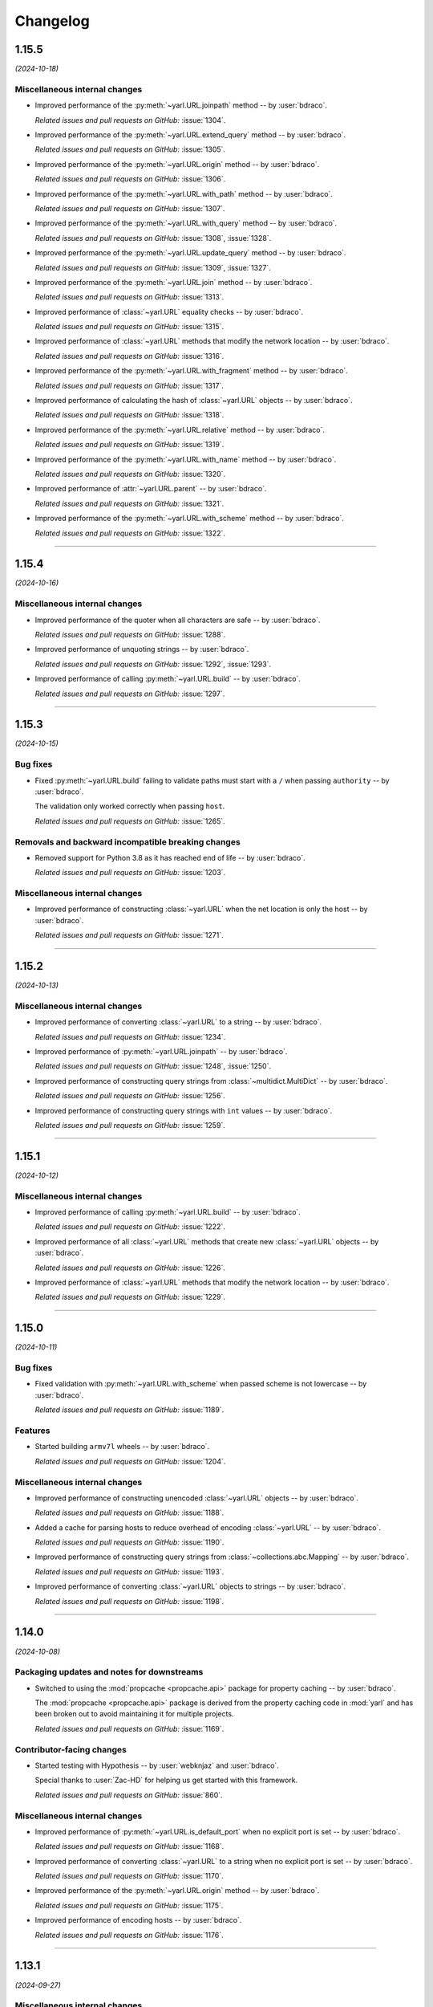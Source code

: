 =========
Changelog
=========

..
    You should *NOT* be adding new change log entries to this file, this
    file is managed by towncrier. You *may* edit previous change logs to
    fix problems like typo corrections or such.
    To add a new change log entry, please see
    https://pip.pypa.io/en/latest/development/#adding-a-news-entry
    we named the news folder "changes".

    WARNING: Don't drop the next directive!

.. towncrier release notes start

1.15.5
======

*(2024-10-18)*


Miscellaneous internal changes
------------------------------

- Improved performance of the :py:meth:`~yarl.URL.joinpath` method -- by :user:`bdraco`.

  *Related issues and pull requests on GitHub:*
  :issue:`1304`.

- Improved performance of the :py:meth:`~yarl.URL.extend_query` method -- by :user:`bdraco`.

  *Related issues and pull requests on GitHub:*
  :issue:`1305`.

- Improved performance of the :py:meth:`~yarl.URL.origin` method -- by :user:`bdraco`.

  *Related issues and pull requests on GitHub:*
  :issue:`1306`.

- Improved performance of the :py:meth:`~yarl.URL.with_path` method -- by :user:`bdraco`.

  *Related issues and pull requests on GitHub:*
  :issue:`1307`.

- Improved performance of the :py:meth:`~yarl.URL.with_query` method -- by :user:`bdraco`.

  *Related issues and pull requests on GitHub:*
  :issue:`1308`, :issue:`1328`.

- Improved performance of the :py:meth:`~yarl.URL.update_query` method -- by :user:`bdraco`.

  *Related issues and pull requests on GitHub:*
  :issue:`1309`, :issue:`1327`.

- Improved performance of the :py:meth:`~yarl.URL.join` method -- by :user:`bdraco`.

  *Related issues and pull requests on GitHub:*
  :issue:`1313`.

- Improved performance of :class:`~yarl.URL` equality checks -- by :user:`bdraco`.

  *Related issues and pull requests on GitHub:*
  :issue:`1315`.

- Improved performance of :class:`~yarl.URL` methods that modify the network location -- by :user:`bdraco`.

  *Related issues and pull requests on GitHub:*
  :issue:`1316`.

- Improved performance of the :py:meth:`~yarl.URL.with_fragment` method -- by :user:`bdraco`.

  *Related issues and pull requests on GitHub:*
  :issue:`1317`.

- Improved performance of calculating the hash of :class:`~yarl.URL` objects -- by :user:`bdraco`.

  *Related issues and pull requests on GitHub:*
  :issue:`1318`.

- Improved performance of the :py:meth:`~yarl.URL.relative` method -- by :user:`bdraco`.

  *Related issues and pull requests on GitHub:*
  :issue:`1319`.

- Improved performance of the :py:meth:`~yarl.URL.with_name` method -- by :user:`bdraco`.

  *Related issues and pull requests on GitHub:*
  :issue:`1320`.

- Improved performance of :attr:`~yarl.URL.parent` -- by :user:`bdraco`.

  *Related issues and pull requests on GitHub:*
  :issue:`1321`.

- Improved performance of the :py:meth:`~yarl.URL.with_scheme` method -- by :user:`bdraco`.

  *Related issues and pull requests on GitHub:*
  :issue:`1322`.


----


1.15.4
======

*(2024-10-16)*


Miscellaneous internal changes
------------------------------

- Improved performance of the quoter when all characters are safe -- by :user:`bdraco`.

  *Related issues and pull requests on GitHub:*
  :issue:`1288`.

- Improved performance of unquoting strings -- by :user:`bdraco`.

  *Related issues and pull requests on GitHub:*
  :issue:`1292`, :issue:`1293`.

- Improved performance of calling :py:meth:`~yarl.URL.build` -- by :user:`bdraco`.

  *Related issues and pull requests on GitHub:*
  :issue:`1297`.


----


1.15.3
======

*(2024-10-15)*


Bug fixes
---------

- Fixed :py:meth:`~yarl.URL.build` failing to validate paths must start with a ``/`` when passing ``authority`` -- by :user:`bdraco`.

  The validation only worked correctly when passing ``host``.

  *Related issues and pull requests on GitHub:*
  :issue:`1265`.


Removals and backward incompatible breaking changes
---------------------------------------------------

- Removed support for Python 3.8 as it has reached end of life -- by :user:`bdraco`.

  *Related issues and pull requests on GitHub:*
  :issue:`1203`.


Miscellaneous internal changes
------------------------------

- Improved performance of constructing :class:`~yarl.URL` when the net location is only the host -- by :user:`bdraco`.

  *Related issues and pull requests on GitHub:*
  :issue:`1271`.


----


1.15.2
======

*(2024-10-13)*


Miscellaneous internal changes
------------------------------

- Improved performance of converting :class:`~yarl.URL` to a string -- by :user:`bdraco`.

  *Related issues and pull requests on GitHub:*
  :issue:`1234`.

- Improved performance of :py:meth:`~yarl.URL.joinpath` -- by :user:`bdraco`.

  *Related issues and pull requests on GitHub:*
  :issue:`1248`, :issue:`1250`.

- Improved performance of constructing query strings from :class:`~multidict.MultiDict` -- by :user:`bdraco`.

  *Related issues and pull requests on GitHub:*
  :issue:`1256`.

- Improved performance of constructing query strings with ``int`` values -- by :user:`bdraco`.

  *Related issues and pull requests on GitHub:*
  :issue:`1259`.


----


1.15.1
======

*(2024-10-12)*


Miscellaneous internal changes
------------------------------

- Improved performance of calling :py:meth:`~yarl.URL.build` -- by :user:`bdraco`.

  *Related issues and pull requests on GitHub:*
  :issue:`1222`.

- Improved performance of all :class:`~yarl.URL` methods that create new :class:`~yarl.URL` objects -- by :user:`bdraco`.

  *Related issues and pull requests on GitHub:*
  :issue:`1226`.

- Improved performance of :class:`~yarl.URL` methods that modify the network location -- by :user:`bdraco`.

  *Related issues and pull requests on GitHub:*
  :issue:`1229`.


----


1.15.0
======

*(2024-10-11)*


Bug fixes
---------

- Fixed validation with :py:meth:`~yarl.URL.with_scheme` when passed scheme is not lowercase -- by :user:`bdraco`.

  *Related issues and pull requests on GitHub:*
  :issue:`1189`.


Features
--------

- Started building ``armv7l`` wheels -- by :user:`bdraco`.

  *Related issues and pull requests on GitHub:*
  :issue:`1204`.


Miscellaneous internal changes
------------------------------

- Improved performance of constructing unencoded :class:`~yarl.URL` objects -- by :user:`bdraco`.

  *Related issues and pull requests on GitHub:*
  :issue:`1188`.

- Added a cache for parsing hosts to reduce overhead of encoding :class:`~yarl.URL` -- by :user:`bdraco`.

  *Related issues and pull requests on GitHub:*
  :issue:`1190`.

- Improved performance of constructing query strings from :class:`~collections.abc.Mapping` -- by :user:`bdraco`.

  *Related issues and pull requests on GitHub:*
  :issue:`1193`.

- Improved performance of converting :class:`~yarl.URL` objects to strings -- by :user:`bdraco`.

  *Related issues and pull requests on GitHub:*
  :issue:`1198`.


----


1.14.0
======

*(2024-10-08)*


Packaging updates and notes for downstreams
-------------------------------------------

- Switched to using the :mod:`propcache <propcache.api>` package for property caching
  -- by :user:`bdraco`.

  The :mod:`propcache <propcache.api>` package is derived from the property caching
  code in :mod:`yarl` and has been broken out to avoid maintaining it for multiple
  projects.

  *Related issues and pull requests on GitHub:*
  :issue:`1169`.


Contributor-facing changes
--------------------------

- Started testing with Hypothesis -- by :user:`webknjaz` and :user:`bdraco`.

  Special thanks to :user:`Zac-HD` for helping us get started with this framework.

  *Related issues and pull requests on GitHub:*
  :issue:`860`.


Miscellaneous internal changes
------------------------------

- Improved performance of :py:meth:`~yarl.URL.is_default_port` when no explicit port is set -- by :user:`bdraco`.

  *Related issues and pull requests on GitHub:*
  :issue:`1168`.

- Improved performance of converting :class:`~yarl.URL` to a string when no explicit port is set -- by :user:`bdraco`.

  *Related issues and pull requests on GitHub:*
  :issue:`1170`.

- Improved performance of the :py:meth:`~yarl.URL.origin` method -- by :user:`bdraco`.

  *Related issues and pull requests on GitHub:*
  :issue:`1175`.

- Improved performance of encoding hosts -- by :user:`bdraco`.

  *Related issues and pull requests on GitHub:*
  :issue:`1176`.


----


1.13.1
======

*(2024-09-27)*


Miscellaneous internal changes
------------------------------

- Improved performance of calling :py:meth:`~yarl.URL.build` with ``authority`` -- by :user:`bdraco`.

  *Related issues and pull requests on GitHub:*
  :issue:`1163`.


----


1.13.0
======

*(2024-09-26)*


Bug fixes
---------

- Started rejecting ASCII hostnames with invalid characters. For host strings that
  look like authority strings, the exception message includes advice on what to do
  instead -- by :user:`mjpieters`.

  *Related issues and pull requests on GitHub:*
  :issue:`880`, :issue:`954`.

- Fixed IPv6 addresses missing brackets when the :class:`~yarl.URL` was converted to a string -- by :user:`bdraco`.

  *Related issues and pull requests on GitHub:*
  :issue:`1157`, :issue:`1158`.


Features
--------

- Added :attr:`~yarl.URL.host_subcomponent` which returns the :rfc:`3986#section-3.2.2` host subcomponent -- by :user:`bdraco`.

  The only current practical difference between :attr:`~yarl.URL.raw_host` and :attr:`~yarl.URL.host_subcomponent` is that IPv6 addresses are returned bracketed.

  *Related issues and pull requests on GitHub:*
  :issue:`1159`.


----


1.12.1
======

*(2024-09-23)*


No significant changes.


----


1.12.0
======

*(2024-09-23)*


Features
--------

- Added :attr:`~yarl.URL.path_safe` to be able to fetch the path without ``%2F`` and ``%25`` decoded -- by :user:`bdraco`.

  *Related issues and pull requests on GitHub:*
  :issue:`1150`.


Removals and backward incompatible breaking changes
---------------------------------------------------

- Restore decoding ``%2F`` (``/``) in ``URL.path`` -- by :user:`bdraco`.

  This change restored the behavior before :issue:`1057`.

  *Related issues and pull requests on GitHub:*
  :issue:`1151`.


Miscellaneous internal changes
------------------------------

- Improved performance of processing paths -- by :user:`bdraco`.

  *Related issues and pull requests on GitHub:*
  :issue:`1143`.


----


1.11.1
======

*(2024-09-09)*


Bug fixes
---------

- Allowed scheme replacement for relative URLs if the scheme does not require a host -- by :user:`bdraco`.

  *Related issues and pull requests on GitHub:*
  :issue:`280`, :issue:`1138`.

- Allowed empty host for URL schemes other than the special schemes listed in the WHATWG URL spec -- by :user:`bdraco`.

  *Related issues and pull requests on GitHub:*
  :issue:`1136`.


Features
--------

- Loosened restriction on integers as query string values to allow classes that implement ``__int__`` -- by :user:`bdraco`.

  *Related issues and pull requests on GitHub:*
  :issue:`1139`.


Miscellaneous internal changes
------------------------------

- Improved performance of normalizing paths -- by :user:`bdraco`.

  *Related issues and pull requests on GitHub:*
  :issue:`1137`.


----


1.11.0
======

*(2024-09-08)*


Features
--------

- Added :meth:`URL.extend_query() <yarl.URL.extend_query>` method, which can be used to extend parameters without replacing same named keys -- by :user:`bdraco`.

  This method was primarily added to replace the inefficient hand rolled method currently used in ``aiohttp``.

  *Related issues and pull requests on GitHub:*
  :issue:`1128`.


Miscellaneous internal changes
------------------------------

- Improved performance of the Cython ``cached_property`` implementation -- by :user:`bdraco`.

  *Related issues and pull requests on GitHub:*
  :issue:`1122`.

- Simplified computing ports by removing unnecessary code -- by :user:`bdraco`.

  *Related issues and pull requests on GitHub:*
  :issue:`1123`.

- Improved performance of encoding non IPv6 hosts -- by :user:`bdraco`.

  *Related issues and pull requests on GitHub:*
  :issue:`1125`.

- Improved performance of :meth:`URL.build() <yarl.URL.build>` when the path, query string, or fragment is an empty string -- by :user:`bdraco`.

  *Related issues and pull requests on GitHub:*
  :issue:`1126`.

- Improved performance of the :meth:`URL.update_query() <yarl.URL.update_query>` method -- by :user:`bdraco`.

  *Related issues and pull requests on GitHub:*
  :issue:`1130`.

- Improved performance of processing query string changes when arguments are :class:`str` -- by :user:`bdraco`.

  *Related issues and pull requests on GitHub:*
  :issue:`1131`.


----


1.10.0
======

*(2024-09-06)*


Bug fixes
---------

- Fixed joining a path when the existing path was empty -- by :user:`bdraco`.

  A regression in :meth:`URL.join() <yarl.URL.join>` was introduced in :issue:`1082`.

  *Related issues and pull requests on GitHub:*
  :issue:`1118`.


Features
--------

- Added :meth:`URL.without_query_params() <yarl.URL.without_query_params>` method, to drop some parameters from query string -- by :user:`hongquan`.

  *Related issues and pull requests on GitHub:*
  :issue:`774`, :issue:`898`, :issue:`1010`.

- The previously protected types ``_SimpleQuery``, ``_QueryVariable``, and ``_Query`` are now available for use externally as ``SimpleQuery``, ``QueryVariable``, and ``Query`` -- by :user:`bdraco`.

  *Related issues and pull requests on GitHub:*
  :issue:`1050`, :issue:`1113`.


Contributor-facing changes
--------------------------

- Replaced all :class:`~typing.Optional` with :class:`~typing.Union` -- by :user:`bdraco`.

  *Related issues and pull requests on GitHub:*
  :issue:`1095`.


Miscellaneous internal changes
------------------------------

- Significantly improved performance of parsing the network location -- by :user:`bdraco`.

  *Related issues and pull requests on GitHub:*
  :issue:`1112`.

- Added internal types to the cache to prevent future refactoring errors -- by :user:`bdraco`.

  *Related issues and pull requests on GitHub:*
  :issue:`1117`.


----


1.9.11
======

*(2024-09-04)*


Bug fixes
---------

- Fixed a :exc:`TypeError` with ``MultiDictProxy`` and Python 3.8 -- by :user:`bdraco`.

  *Related issues and pull requests on GitHub:*
  :issue:`1084`, :issue:`1105`, :issue:`1107`.


Miscellaneous internal changes
------------------------------

- Improved performance of encoding hosts -- by :user:`bdraco`.

  Previously, the library would unconditionally try to parse a host as an IP Address. The library now avoids trying to parse a host as an IP Address if the string is not in one of the formats described in :rfc:`3986#section-3.2.2`.

  *Related issues and pull requests on GitHub:*
  :issue:`1104`.


----


1.9.10
======

*(2024-09-04)*


Bug fixes
---------

- :meth:`URL.join() <yarl.URL.join>` has been changed to match
  :rfc:`3986` and align with
  :meth:`/ operation <yarl.URL.__truediv__>` and :meth:`URL.joinpath() <yarl.URL.joinpath>`
  when joining URLs with empty segments.
  Previously :py:func:`urllib.parse.urljoin` was used,
  which has known issues with empty segments
  (`python/cpython#84774 <https://github.com/python/cpython/issues/84774>`_).

  Due to the semantics of :meth:`URL.join() <yarl.URL.join>`, joining an
  URL with scheme requires making it relative, prefixing with ``./``.

  .. code-block:: pycon

     >>> URL("https://web.archive.org/web/").join(URL("./https://github.com/aio-libs/yarl"))
     URL('https://web.archive.org/web/https://github.com/aio-libs/yarl')


  Empty segments are honored in the base as well as the joined part.

  .. code-block:: pycon

     >>> URL("https://web.archive.org/web/https://").join(URL("github.com/aio-libs/yarl"))
     URL('https://web.archive.org/web/https://github.com/aio-libs/yarl')



  -- by :user:`commonism`

  This change initially appeared in 1.9.5 but was reverted in 1.9.6 to resolve a problem with query string handling.

  *Related issues and pull requests on GitHub:*
  :issue:`1039`, :issue:`1082`.


Features
--------

- Added :attr:`~yarl.URL.absolute` which is now preferred over ``URL.is_absolute()`` -- by :user:`bdraco`.

  *Related issues and pull requests on GitHub:*
  :issue:`1100`.


----


1.9.9
=====

*(2024-09-04)*


Bug fixes
---------

- Added missing type on :attr:`~yarl.URL.port` -- by :user:`bdraco`.

  *Related issues and pull requests on GitHub:*
  :issue:`1097`.


----


1.9.8
=====

*(2024-09-03)*


Features
--------

- Covered the :class:`~yarl.URL` object with types -- by :user:`bdraco`.

  *Related issues and pull requests on GitHub:*
  :issue:`1084`.

- Cache parsing of IP Addresses when encoding hosts -- by :user:`bdraco`.

  *Related issues and pull requests on GitHub:*
  :issue:`1086`.


Contributor-facing changes
--------------------------

- Covered the :class:`~yarl.URL` object with types -- by :user:`bdraco`.

  *Related issues and pull requests on GitHub:*
  :issue:`1084`.


Miscellaneous internal changes
------------------------------

- Improved performance of handling ports -- by :user:`bdraco`.

  *Related issues and pull requests on GitHub:*
  :issue:`1081`.


----


1.9.7
=====

*(2024-09-01)*


Removals and backward incompatible breaking changes
---------------------------------------------------

- Removed support :rfc:`3986#section-3.2.3` port normalization when the scheme is not one of ``http``, ``https``, ``wss``, or ``ws`` -- by :user:`bdraco`.

  Support for port normalization was recently added in :issue:`1033` and contained code that would do blocking I/O if the scheme was not one of the four listed above. The code has been removed because this library is intended to be safe for usage with :mod:`asyncio`.

  *Related issues and pull requests on GitHub:*
  :issue:`1076`.


Miscellaneous internal changes
------------------------------

- Improved performance of property caching -- by :user:`bdraco`.

  The ``reify`` implementation from ``aiohttp`` was adapted to replace the internal ``cached_property`` implementation.

  *Related issues and pull requests on GitHub:*
  :issue:`1070`.


----


1.9.6
=====

*(2024-08-30)*


Bug fixes
---------

- Reverted :rfc:`3986` compatible :meth:`URL.join() <yarl.URL.join>` honoring empty segments which was introduced in :issue:`1039`.

  This change introduced a regression handling query string parameters with joined URLs. The change was reverted to maintain compatibility with the previous behavior.

  *Related issues and pull requests on GitHub:*
  :issue:`1067`.


----


1.9.5
=====

*(2024-08-30)*


Bug fixes
---------

- Joining URLs with empty segments has been changed
  to match :rfc:`3986`.

  Previously empty segments would be removed from path,
  breaking use-cases such as

  .. code-block:: python

     URL("https://web.archive.org/web/") / "https://github.com/"

  Now :meth:`/ operation <yarl.URL.__truediv__>` and :meth:`URL.joinpath() <yarl.URL.joinpath>`
  keep empty segments, but do not introduce new empty segments.
  e.g.

  .. code-block:: python

     URL("https://example.org/") / ""

  does not introduce an empty segment.

  -- by :user:`commonism` and :user:`youtux`

  *Related issues and pull requests on GitHub:*
  :issue:`1026`.

- The default protocol ports of well-known URI schemes are now taken into account
  during the normalization of the URL string representation in accordance with
  :rfc:`3986#section-3.2.3`.

  Specified ports are removed from the :class:`str` representation of a :class:`~yarl.URL`
  if the port matches the scheme's default port -- by :user:`commonism`.

  *Related issues and pull requests on GitHub:*
  :issue:`1033`.

- :meth:`URL.join() <yarl.URL.join>` has been changed to match
  :rfc:`3986` and align with
  :meth:`/ operation <yarl.URL.__truediv__>` and :meth:`URL.joinpath() <yarl.URL.joinpath>`
  when joining URLs with empty segments.
  Previously :py:func:`urllib.parse.urljoin` was used,
  which has known issues with empty segments
  (`python/cpython#84774 <https://github.com/python/cpython/issues/84774>`_).

  Due to the semantics of :meth:`URL.join() <yarl.URL.join>`, joining an
  URL with scheme requires making it relative, prefixing with ``./``.

  .. code-block:: pycon

     >>> URL("https://web.archive.org/web/").join(URL("./https://github.com/aio-libs/yarl"))
     URL('https://web.archive.org/web/https://github.com/aio-libs/yarl')


  Empty segments are honored in the base as well as the joined part.

  .. code-block:: pycon

     >>> URL("https://web.archive.org/web/https://").join(URL("github.com/aio-libs/yarl"))
     URL('https://web.archive.org/web/https://github.com/aio-libs/yarl')



  -- by :user:`commonism`

  *Related issues and pull requests on GitHub:*
  :issue:`1039`.


Removals and backward incompatible breaking changes
---------------------------------------------------

- Stopped decoding ``%2F`` (``/``) in ``URL.path``, as this could lead to code incorrectly treating it as a path separator
  -- by :user:`Dreamsorcerer`.

  *Related issues and pull requests on GitHub:*
  :issue:`1057`.

- Dropped support for Python 3.7 -- by :user:`Dreamsorcerer`.

  *Related issues and pull requests on GitHub:*
  :issue:`1016`.


Improved documentation
----------------------

- On the :doc:`Contributing docs <contributing/guidelines>` page,
  a link to the ``Towncrier philosophy`` has been fixed.

  *Related issues and pull requests on GitHub:*
  :issue:`981`.

- The pre-existing :meth:`/ magic method <yarl.URL.__truediv__>`
  has been documented in the API reference -- by :user:`commonism`.

  *Related issues and pull requests on GitHub:*
  :issue:`1026`.


Packaging updates and notes for downstreams
-------------------------------------------

- A flaw in the logic for copying the project directory into a
  temporary folder that led to infinite recursion when :envvar:`TMPDIR`
  was set to a project subdirectory path. This was happening in Fedora
  and its downstream due to the use of `pyproject-rpm-macros
  <https://src.fedoraproject.org/rpms/pyproject-rpm-macros>`__. It was
  only reproducible with ``pip wheel`` and was not affecting the
  ``pyproject-build`` users.

  -- by :user:`hroncok` and :user:`webknjaz`

  *Related issues and pull requests on GitHub:*
  :issue:`992`, :issue:`1014`.

- Support Python 3.13 and publish non-free-threaded wheels

  *Related issues and pull requests on GitHub:*
  :issue:`1054`.


Contributor-facing changes
--------------------------

- The CI/CD setup has been updated to test ``arm64`` wheels
  under macOS 14, except for Python 3.7 that is unsupported
  in that environment -- by :user:`webknjaz`.

  *Related issues and pull requests on GitHub:*
  :issue:`1015`.

- Removed unused type ignores and casts -- by :user:`hauntsaninja`.

  *Related issues and pull requests on GitHub:*
  :issue:`1031`.


Miscellaneous internal changes
------------------------------

- ``port``, ``scheme``, and ``raw_host`` are now ``cached_property`` -- by :user:`bdraco`.

  ``aiohttp`` accesses these properties quite often, which cause :mod:`urllib` to build the ``_hostinfo`` property every time. ``port``, ``scheme``, and ``raw_host`` are now cached properties, which will improve performance.

  *Related issues and pull requests on GitHub:*
  :issue:`1044`, :issue:`1058`.


----


1.9.4 (2023-12-06)
==================

Bug fixes
---------

- Started raising :py:exc:`TypeError` when a string value is passed into
  :py:meth:`~yarl.URL.build` as the ``port`` argument  -- by :user:`commonism`.

  Previously the empty string as port would create malformed URLs when rendered as string representations. (:issue:`883`)


Packaging updates and notes for downstreams
-------------------------------------------

- The leading ``--`` has been dropped from the :pep:`517` in-tree build
  backend config setting names. ``--pure-python`` is now just ``pure-python``
  -- by :user:`webknjaz`.

  The usage now looks as follows:

  .. code-block:: console

      $ python -m build \
          --config-setting=pure-python=true \
          --config-setting=with-cython-tracing=true

  (:issue:`963`)


Contributor-facing changes
--------------------------

- A step-by-step :doc:`Release Guide <contributing/release_guide>` guide has
  been added, describing how to release *yarl* -- by :user:`webknjaz`.

  This is primarily targeting maintainers. (:issue:`960`)
- Coverage collection has been implemented for the Cython modules
  -- by :user:`webknjaz`.

  It will also be reported to Codecov from any non-release CI jobs.

  To measure coverage in a development environment, *yarl* can be
  installed in editable mode:

  .. code-block:: console

      $ python -Im pip install -e .

  Editable install produces C-files required for the Cython coverage
  plugin to map the measurements back to the PYX-files.

  :issue:`961`

- It is now possible to request line tracing in Cython builds using the
  ``with-cython-tracing`` :pep:`517` config setting
  -- :user:`webknjaz`.

  This can be used in CI and development environment to measure coverage
  on Cython modules, but is not normally useful to the end-users or
  downstream packagers.

  Here's a usage example:

  .. code-block:: console

      $ python -Im pip install . --config-settings=with-cython-tracing=true

  For editable installs, this setting is on by default. Otherwise, it's
  off unless requested explicitly.

  The following produces C-files required for the Cython coverage
  plugin to map the measurements back to the PYX-files:

  .. code-block:: console

      $ python -Im pip install -e .

  Alternatively, the ``YARL_CYTHON_TRACING=1`` environment variable
  can be set to do the same as the :pep:`517` config setting.

  :issue:`962`


1.9.3 (2023-11-20)
==================

Bug fixes
---------

- Stopped dropping trailing slashes in :py:meth:`~yarl.URL.joinpath` -- by :user:`gmacon`. (:issue:`862`, :issue:`866`)
- Started accepting string subclasses in :meth:`~yarl.URL.__truediv__` operations (``URL / segment``) -- by :user:`mjpieters`. (:issue:`871`, :issue:`884`)
- Fixed the human representation of URLs with square brackets in usernames and passwords -- by :user:`mjpieters`. (:issue:`876`, :issue:`882`)
- Updated type hints to include ``URL.missing_port()``, ``URL.__bytes__()``
  and the ``encoding`` argument to :py:meth:`~yarl.URL.joinpath`
  -- by :user:`mjpieters`. (:issue:`891`)


Packaging updates and notes for downstreams
-------------------------------------------

- Integrated Cython 3 to enable building *yarl* under Python 3.12 -- by :user:`mjpieters`. (:issue:`829`, :issue:`881`)
- Declared modern ``setuptools.build_meta`` as the :pep:`517` build
  backend in :file:`pyproject.toml` explicitly -- by :user:`webknjaz`. (:issue:`886`)
- Converted most of the packaging setup into a declarative :file:`setup.cfg`
  config -- by :user:`webknjaz`. (:issue:`890`)
- The packaging is replaced from an old-fashioned :file:`setup.py` to an
  in-tree :pep:`517` build backend -- by :user:`webknjaz`.

  Whenever the end-users or downstream packagers need to build ``yarl`` from
  source (a Git checkout or an sdist), they may pass a ``config_settings``
  flag ``--pure-python``. If this flag is not set, a C-extension will be built
  and included into the distribution.

  Here is how this can be done with ``pip``:

  .. code-block:: console

      $ python -m pip install . --config-settings=--pure-python=false

  This will also work with ``-e | --editable``.

  The same can be achieved via ``pypa/build``:

  .. code-block:: console

      $ python -m build --config-setting=--pure-python=false

  Adding ``-w | --wheel`` can force ``pypa/build`` produce a wheel from source
  directly, as opposed to building an ``sdist`` and then building from it. (:issue:`893`)

  .. attention::

     v1.9.3 was the only version using the ``--pure-python`` setting name.
     Later versions dropped the ``--`` prefix, making it just ``pure-python``.

- Declared Python 3.12 supported officially in the distribution package metadata
  -- by :user:`edgarrmondragon`. (:issue:`942`)


Contributor-facing changes
--------------------------

- A regression test for no-host URLs was added per :issue:`821`
  and :rfc:`3986` -- by :user:`kenballus`. (:issue:`821`, :issue:`822`)
- Started testing *yarl* against Python 3.12 in CI -- by :user:`mjpieters`. (:issue:`881`)
- All Python 3.12 jobs are now marked as required to pass in CI
  -- by :user:`edgarrmondragon`. (:issue:`942`)
- MyST is now integrated in Sphinx -- by :user:`webknjaz`.

  This allows the contributors to author new documents in Markdown
  when they have difficulties with going straight RST. (:issue:`953`)


1.9.2 (2023-04-25)
==================

Bugfixes
--------

- Fix regression with :meth:`~yarl.URL.__truediv__` and absolute URLs with empty paths causing the raw path to lack the leading ``/``.
  (`#854 <https://github.com/aio-libs/yarl/issues/854>`_)


1.9.1 (2023-04-21)
==================

Bugfixes
--------

- Marked tests that fail on older Python patch releases (< 3.7.10, < 3.8.8 and < 3.9.2) as expected to fail due to missing a security fix for CVE-2021-23336. (`#850 <https://github.com/aio-libs/yarl/issues/850>`_)


1.9.0 (2023-04-19)
==================

This release was never published to PyPI, due to issues with the build process.

Features
--------

- Added ``URL.joinpath(*elements)``, to create a new URL appending multiple path elements. (`#704 <https://github.com/aio-libs/yarl/issues/704>`_)
- Made :meth:`URL.__truediv__() <yarl.URL.__truediv__>` return ``NotImplemented`` if called with an
  unsupported type — by :user:`michaeljpeters`.
  (`#832 <https://github.com/aio-libs/yarl/issues/832>`_)


Bugfixes
--------

- Path normalization for absolute URLs no longer raises a ValueError exception
  when ``..`` segments would otherwise go beyond the URL path root.
  (`#536 <https://github.com/aio-libs/yarl/issues/536>`_)
- Fixed an issue with update_query() not getting rid of the query when argument is None. (`#792 <https://github.com/aio-libs/yarl/issues/792>`_)
- Added some input restrictions on with_port() function to prevent invalid boolean inputs or out of valid port inputs; handled incorrect 0 port representation. (`#793 <https://github.com/aio-libs/yarl/issues/793>`_)
- Made :py:meth:`~yarl.URL.build` raise a :py:exc:`TypeError` if the ``host`` argument is :py:data:`None` — by :user:`paulpapacz`. (`#808 <https://github.com/aio-libs/yarl/issues/808>`_)
- Fixed an issue with ``update_query()`` getting rid of the query when the argument
  is empty but not ``None``. (`#845 <https://github.com/aio-libs/yarl/issues/845>`_)


Misc
----

- `#220 <https://github.com/aio-libs/yarl/issues/220>`_


1.8.2 (2022-12-03)
==================

This is the first release that started shipping wheels for Python 3.11.


1.8.1 (2022-08-01)
==================

Misc
----

- `#694 <https://github.com/aio-libs/yarl/issues/694>`_, `#699 <https://github.com/aio-libs/yarl/issues/699>`_, `#700 <https://github.com/aio-libs/yarl/issues/700>`_, `#701 <https://github.com/aio-libs/yarl/issues/701>`_, `#702 <https://github.com/aio-libs/yarl/issues/702>`_, `#703 <https://github.com/aio-libs/yarl/issues/703>`_, `#739 <https://github.com/aio-libs/yarl/issues/739>`_


1.8.0 (2022-08-01)
==================

Features
--------

- Added ``URL.raw_suffix``, ``URL.suffix``, ``URL.raw_suffixes``, ``URL.suffixes``, ``URL.with_suffix``. (`#613 <https://github.com/aio-libs/yarl/issues/613>`_)


Improved Documentation
----------------------

- Fixed broken internal references to :meth:`~yarl.URL.human_repr`.
  (`#665 <https://github.com/aio-libs/yarl/issues/665>`_)
- Fixed broken external references to :doc:`multidict:index` docs. (`#665 <https://github.com/aio-libs/yarl/issues/665>`_)


Deprecations and Removals
-------------------------

- Dropped Python 3.6 support. (`#672 <https://github.com/aio-libs/yarl/issues/672>`_)


Misc
----

- `#646 <https://github.com/aio-libs/yarl/issues/646>`_, `#699 <https://github.com/aio-libs/yarl/issues/699>`_, `#701 <https://github.com/aio-libs/yarl/issues/701>`_


1.7.2 (2021-11-01)
==================

Bugfixes
--------

- Changed call in ``with_port()`` to stop reencoding parts of the URL that were already encoded. (`#623 <https://github.com/aio-libs/yarl/issues/623>`_)


1.7.1 (2021-10-07)
==================

Bugfixes
--------

- Fix 1.7.0 build error

1.7.0 (2021-10-06)
==================

Features
--------

- Add ``__bytes__()`` magic method so that ``bytes(url)`` will work and use optimal ASCII encoding.
  (`#582 <https://github.com/aio-libs/yarl/issues/582>`_)
- Started shipping platform-specific arm64 wheels for Apple Silicon. (`#622 <https://github.com/aio-libs/yarl/issues/622>`_)
- Started shipping platform-specific wheels with the ``musl`` tag targeting typical Alpine Linux runtimes. (`#622 <https://github.com/aio-libs/yarl/issues/622>`_)
- Added support for Python 3.10. (`#622 <https://github.com/aio-libs/yarl/issues/622>`_)


1.6.3 (2020-11-14)
==================

Bugfixes
--------

- No longer loose characters when decoding incorrect percent-sequences (like ``%e2%82%f8``). All non-decodable percent-sequences are now preserved.
  `#517 <https://github.com/aio-libs/yarl/issues/517>`_
- Provide x86 Windows wheels.
  `#535 <https://github.com/aio-libs/yarl/issues/535>`_


----


1.6.2 (2020-10-12)
==================


Bugfixes
--------

- Provide generated ``.c`` files in TarBall distribution.
  `#530  <https://github.com/aio-libs/multidict/issues/530>`_

1.6.1 (2020-10-12)
==================

Features
--------

- Provide wheels for ``aarch64``, ``i686``, ``ppc64le``, ``s390x`` architectures on
  Linux as well as ``x86_64``.
  `#507  <https://github.com/aio-libs/yarl/issues/507>`_
- Provide wheels for Python 3.9.
  `#526 <https://github.com/aio-libs/yarl/issues/526>`_

Bugfixes
--------

- ``human_repr()`` now always produces valid representation equivalent to the original URL (if the original URL is valid).
  `#511 <https://github.com/aio-libs/yarl/issues/511>`_
- Fixed  requoting a single percent followed by a percent-encoded character in the Cython implementation.
  `#514 <https://github.com/aio-libs/yarl/issues/514>`_
- Fix ValueError when decoding ``%`` which is not followed by two hexadecimal digits.
  `#516 <https://github.com/aio-libs/yarl/issues/516>`_
- Fix decoding ``%`` followed by a space and hexadecimal digit.
  `#520 <https://github.com/aio-libs/yarl/issues/520>`_
- Fix annotation of ``with_query()``/``update_query()`` methods for ``key=[val1, val2]`` case.
  `#528 <https://github.com/aio-libs/yarl/issues/528>`_

Removal
-------

- Drop Python 3.5 support; Python 3.6 is the minimal supported Python version.


----


1.6.0 (2020-09-23)
==================

Features
--------

- Allow for int and float subclasses in query, while still denying bool.
  `#492 <https://github.com/aio-libs/yarl/issues/492>`_


Bugfixes
--------

- Do not requote arguments in ``URL.build()``, ``with_xxx()`` and in ``/`` operator.
  `#502 <https://github.com/aio-libs/yarl/issues/502>`_
- Keep IPv6 brackets in ``origin()``.
  `#504 <https://github.com/aio-libs/yarl/issues/504>`_


----


1.5.1 (2020-08-01)
==================

Bugfixes
--------

- Fix including relocated internal ``yarl._quoting_c`` C-extension into published PyPI dists.
  `#485 <https://github.com/aio-libs/yarl/issues/485>`_


Misc
----

- `#484 <https://github.com/aio-libs/yarl/issues/484>`_


----


1.5.0 (2020-07-26)
==================

Features
--------

- Convert host to lowercase on URL building.
  `#386 <https://github.com/aio-libs/yarl/issues/386>`_
- Allow using ``mod`` operator (``%``) for updating query string (an alias for ``update_query()`` method).
  `#435 <https://github.com/aio-libs/yarl/issues/435>`_
- Allow use of sequences such as ``list`` and ``tuple`` in the values
  of a mapping such as ``dict`` to represent that a key has many values::

      url = URL("http://example.com")
      assert url.with_query({"a": [1, 2]}) == URL("http://example.com/?a=1&a=2")

  `#443 <https://github.com/aio-libs/yarl/issues/443>`_
- Support ``URL.build()`` with scheme and path (creates a relative URL).
  `#464 <https://github.com/aio-libs/yarl/issues/464>`_
- Cache slow IDNA encode/decode calls.
  `#476 <https://github.com/aio-libs/yarl/issues/476>`_
- Add ``@final`` / ``Final`` type hints
  `#477 <https://github.com/aio-libs/yarl/issues/477>`_
- Support URL authority/raw_authority properties and authority argument of ``URL.build()`` method.
  `#478 <https://github.com/aio-libs/yarl/issues/478>`_
- Hide the library implementation details, make the exposed public list very clean.
  `#483 <https://github.com/aio-libs/yarl/issues/483>`_


Bugfixes
--------

- Fix tests with newer Python (3.7.6, 3.8.1 and 3.9.0+).
  `#409 <https://github.com/aio-libs/yarl/issues/409>`_
- Fix a bug where query component, passed in a form of mapping or sequence, is unquoted in unexpected way.
  `#426 <https://github.com/aio-libs/yarl/issues/426>`_
- Hide ``Query`` and ``QueryVariable`` type aliases in ``__init__.pyi``, now they are prefixed with underscore.
  `#431 <https://github.com/aio-libs/yarl/issues/431>`_
- Keep IPv6 brackets after updating port/user/password.
  `#451 <https://github.com/aio-libs/yarl/issues/451>`_


----


1.4.2 (2019-12-05)
==================

Features
--------

- Workaround for missing ``str.isascii()`` in Python 3.6
  `#389 <https://github.com/aio-libs/yarl/issues/389>`_


----


1.4.1 (2019-11-29)
==================

* Fix regression, make the library work on Python 3.5 and 3.6 again.

1.4.0 (2019-11-29)
==================

* Distinguish an empty password in URL from a password not provided at all (#262)

* Fixed annotations for optional parameters of ``URL.build`` (#309)

* Use None as default value of ``user`` parameter of ``URL.build`` (#309)

* Enforce building C Accelerated modules when installing from source tarball, use
  ``YARL_NO_EXTENSIONS`` environment variable for falling back to (slower) Pure Python
  implementation (#329)

* Drop Python 3.5 support

* Fix quoting of plus in path by pure python version (#339)

* Don't create a new URL if fragment is unchanged (#292)

* Included in error message the path that produces starting slash forbidden error (#376)

* Skip slow IDNA encoding for ASCII-only strings (#387)


1.3.0 (2018-12-11)
==================

* Fix annotations for ``query`` parameter (#207)

* An incoming query sequence can have int variables (the same as for
  Mapping type) (#208)

* Add ``URL.explicit_port`` property (#218)

* Give a friendlier error when port can't be converted to int (#168)

* ``bool(URL())`` now returns ``False`` (#272)

1.2.6 (2018-06-14)
==================

* Drop Python 3.4 trove classifier (#205)

1.2.5 (2018-05-23)
==================

* Fix annotations for ``build`` (#199)

1.2.4 (2018-05-08)
==================

* Fix annotations for ``cached_property`` (#195)

1.2.3 (2018-05-03)
==================

* Accept ``str`` subclasses in ``URL`` constructor (#190)

1.2.2 (2018-05-01)
==================

* Fix build

1.2.1 (2018-04-30)
==================

* Pin minimal required Python to 3.5.3 (#189)

1.2.0 (2018-04-30)
==================

* Forbid inheritance, replace ``__init__`` with ``__new__`` (#171)

* Support PEP-561 (provide type hinting marker) (#182)

1.1.1 (2018-02-17)
==================

* Fix performance regression: don't encode empty ``netloc`` (#170)

1.1.0 (2018-01-21)
==================

* Make pure Python quoter consistent with Cython version (#162)

1.0.0 (2018-01-15)
==================

* Use fast path if quoted string does not need requoting (#154)

* Speed up quoting/unquoting by ``_Quoter`` and ``_Unquoter`` classes (#155)

* Drop ``yarl.quote`` and ``yarl.unquote`` public functions (#155)

* Add custom string writer, reuse static buffer if available (#157)
  Code is 50-80 times faster than Pure Python version (was 4-5 times faster)

* Don't recode IP zone (#144)

* Support ``encoded=True`` in ``yarl.URL.build()`` (#158)

* Fix updating query with multiple keys (#160)

0.18.0 (2018-01-10)
===================

* Fallback to IDNA 2003 if domain name is not IDNA 2008 compatible (#152)

0.17.0 (2017-12-30)
===================

* Use IDNA 2008 for domain name processing (#149)

0.16.0 (2017-12-07)
===================

* Fix raising ``TypeError`` by ``url.query_string()`` after
  ``url.with_query({})`` (empty mapping) (#141)

0.15.0 (2017-11-23)
===================

* Add ``raw_path_qs`` attribute (#137)

0.14.2 (2017-11-14)
===================

* Restore ``strict`` parameter as no-op in ``quote`` / ``unquote``

0.14.1 (2017-11-13)
===================

* Restore ``strict`` parameter as no-op for sake of compatibility with
  aiohttp 2.2

0.14.0 (2017-11-11)
===================

* Drop strict mode (#123)

* Fix ``"ValueError: Unallowed PCT %"`` when there's a ``"%"`` in the URL (#124)

0.13.0 (2017-10-01)
===================

* Document ``encoded`` parameter (#102)

* Support relative URLs like ``'?key=value'`` (#100)

* Unsafe encoding for QS fixed. Encode ``;`` character in value parameter (#104)

* Process passwords without user names (#95)

0.12.0 (2017-06-26)
===================

* Properly support paths without leading slash in ``URL.with_path()`` (#90)

* Enable type annotation checks

0.11.0 (2017-06-26)
===================

* Normalize path (#86)

* Clear query and fragment parts in ``.with_path()`` (#85)

0.10.3 (2017-06-13)
===================

* Prevent double URL arguments unquoting (#83)

0.10.2 (2017-05-05)
===================

* Unexpected hash behavior (#75)


0.10.1 (2017-05-03)
===================

* Unexpected compare behavior (#73)

* Do not quote or unquote + if not a query string. (#74)


0.10.0 (2017-03-14)
===================

* Added ``URL.build`` class method (#58)

* Added ``path_qs`` attribute (#42)


0.9.8 (2017-02-16)
==================

* Do not quote ``:`` in path


0.9.7 (2017-02-16)
==================

* Load from pickle without _cache (#56)

* Percent-encoded pluses in path variables become spaces (#59)


0.9.6 (2017-02-15)
==================

* Revert backward incompatible change (BaseURL)


0.9.5 (2017-02-14)
==================

* Fix BaseURL rich comparison support


0.9.4 (2017-02-14)
==================

* Use BaseURL


0.9.3 (2017-02-14)
==================

* Added BaseURL


0.9.2 (2017-02-08)
==================

* Remove debug print


0.9.1 (2017-02-07)
==================

* Do not lose tail chars (#45)


0.9.0 (2017-02-07)
==================

* Allow to quote ``%`` in non strict mode (#21)

* Incorrect parsing of query parameters with %3B (;) inside (#34)

* Fix core dumps (#41)

* ``tmpbuf`` - compiling error (#43)

* Added ``URL.update_path()`` method

* Added ``URL.update_query()`` method (#47)


0.8.1 (2016-12-03)
==================

* Fix broken aiohttp: revert back ``quote`` / ``unquote``.


0.8.0 (2016-12-03)
==================

* Support more verbose error messages in ``.with_query()`` (#24)

* Don't percent-encode ``@`` and ``:`` in path (#32)

* Don't expose ``yarl.quote`` and ``yarl.unquote``, these functions are
  part of private API

0.7.1 (2016-11-18)
==================

* Accept not only ``str`` but all classes inherited from ``str`` also (#25)

0.7.0 (2016-11-07)
==================

* Accept ``int`` as value for ``.with_query()``

0.6.0 (2016-11-07)
==================

* Explicitly use UTF8 encoding in :file:`setup.py` (#20)
* Properly unquote non-UTF8 strings (#19)

0.5.3 (2016-11-02)
==================

* Don't use :py:class:`typing.NamedTuple` fields but indexes on URL construction

0.5.2 (2016-11-02)
==================

* Inline ``_encode`` class method

0.5.1 (2016-11-02)
==================

* Make URL construction faster by removing extra classmethod calls

0.5.0 (2016-11-02)
==================

* Add Cython optimization for quoting/unquoting
* Provide binary wheels

0.4.3 (2016-09-29)
==================

* Fix typing stubs

0.4.2 (2016-09-29)
==================

* Expose ``quote()`` and ``unquote()`` as public API

0.4.1 (2016-09-28)
==================

* Support empty values in query (``'/path?arg'``)

0.4.0 (2016-09-27)
==================

* Introduce ``relative()`` (#16)

0.3.2 (2016-09-27)
==================

* Typo fixes #15

0.3.1 (2016-09-26)
==================

* Support sequence of pairs as ``with_query()`` parameter

0.3.0 (2016-09-26)
==================

* Introduce ``is_default_port()``

0.2.1 (2016-09-26)
==================

* Raise ValueError for URLs like 'http://:8080/'

0.2.0 (2016-09-18)
==================

* Avoid doubling slashes when joining paths (#13)

* Appending path starting from slash is forbidden (#12)

0.1.4 (2016-09-09)
==================

* Add ``kwargs`` support for ``with_query()`` (#10)

0.1.3 (2016-09-07)
==================

* Document ``with_query()``, ``with_fragment()`` and ``origin()``

* Allow ``None`` for ``with_query()`` and ``with_fragment()``

0.1.2 (2016-09-07)
==================

* Fix links, tune docs theme.

0.1.1 (2016-09-06)
==================

* Update README, old version used obsolete API

0.1.0 (2016-09-06)
==================

* The library was deeply refactored, bytes are gone away but all
  accepted strings are encoded if needed.

0.0.1 (2016-08-30)
==================

* The first release.
